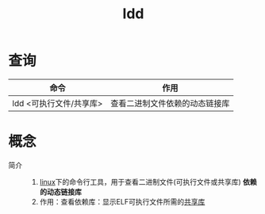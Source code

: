 :PROPERTIES:
:ID:       e0d36f23-9091-4354-a15f-100166065bd8
:END:
#+title: ldd


* 查询
| 命令                    | 作用                           |
|-------------------------+--------------------------------|
| ldd <可执行文件/共享库> | 查看二进制文件依赖的动态链接库 |



* 概念
- 简介 ::
  1. [[id:ec7aef91-2628-4ba9-b300-16652314877f][linux]]下的命令行工具，用于查看二进制文件(可执行文件或共享库) *依赖的动态链接库*
  2. 作用：查看依赖库：显示ELF可执行文件所需的[[id:222168b4-b248-4dd4-8756-13199e8f6594][共享库]]
